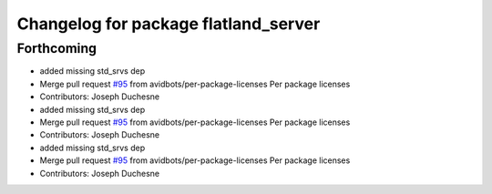 ^^^^^^^^^^^^^^^^^^^^^^^^^^^^^^^^^^^^^
Changelog for package flatland_server
^^^^^^^^^^^^^^^^^^^^^^^^^^^^^^^^^^^^^

Forthcoming
-----------
* added missing std_srvs dep
* Merge pull request `#95 <https://github.com/avidbots/flatland/issues/95>`_ from avidbots/per-package-licenses
  Per package licenses
* Contributors: Joseph Duchesne

* added missing std_srvs dep
* Merge pull request `#95 <https://github.com/avidbots/flatland/issues/95>`_ from avidbots/per-package-licenses
  Per package licenses
* Contributors: Joseph Duchesne

* added missing std_srvs dep
* Merge pull request `#95 <https://github.com/avidbots/flatland/issues/95>`_ from avidbots/per-package-licenses
  Per package licenses
* Contributors: Joseph Duchesne
